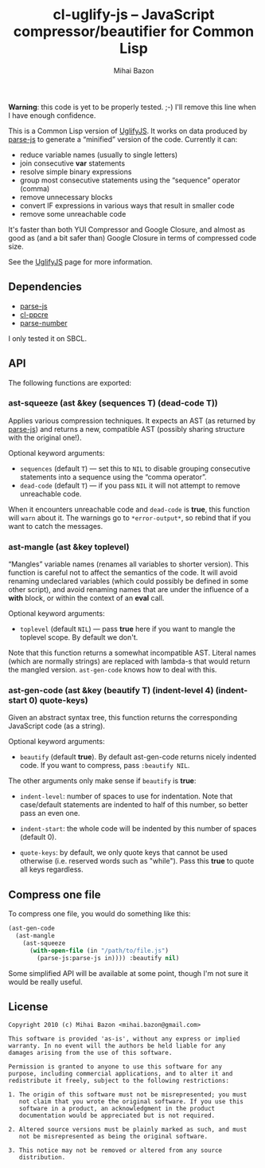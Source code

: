 #+TITLE: cl-uglify-js -- JavaScript compressor/beautifier for Common Lisp
#+KEYWORDS: javascript, js, parser, compiler, compressor, mangle, minify, minifier, common lisp
#+DESCRIPTION: JavaScript compressor/beautifier for Common Lisp
#+STYLE: <link rel="stylesheet" type="text/css" href="docstyle.css" />
#+AUTHOR: Mihai Bazon
#+EMAIL: mihai.bazon@gmail.com

*Warning*: this code is yet to be properly tested. ;-) I'll remove this line
when I have enough confidence.

This is a Common Lisp version of [[http://github.com/mishoo/UglifyJS][UglifyJS]].  It works on data produced by
[[http://marijn.haverbeke.nl/parse-js/][parse-js]] to generate a “minified” version of the code.  Currently
it can:

- reduce variable names (usually to single letters)
- join consecutive *var* statements
- resolve simple binary expressions
- group most consecutive statements using the “sequence” operator (comma)
- remove unnecessary blocks
- convert IF expressions in various ways that result in smaller code
- remove some unreachable code

It's faster than both YUI Compressor and Google Closure, and almost as good
as (and a bit safer than) Google Closure in terms of compressed code size.

See the [[http://github.com/mishoo/UglifyJS][UglifyJS]] page for more information.

** Dependencies

- [[http://marijn.haverbeke.nl/parse-js/][parse-js]]
- [[http://weitz.de/cl-ppcre/][cl-ppcre]]
- [[http://www.cliki.net/PARSE-NUMBER][parse-number]]

I only tested it on SBCL.

** API

The following functions are exported:

*** ast-squeeze (ast &key (sequences T) (dead-code T))

Applies various compression techniques.  It expects an AST (as returned by
[[http://marijn.haverbeke.nl/parse-js/][parse-js]]) and returns a new, compatible AST (possibly sharing structure with
the original one!).

Optional keyword arguments:

- =sequences= (default =T=) --- set this to =NIL= to disable grouping
  consecutive statements into a sequence using the “comma operator”.
- =dead-code= (default =T=) --- if you pass =NIL= it will not attempt to
  remove unreachable code.

When it encounters unreachable code and =dead-code= is *true*, this function
will =warn= about it.  The warnings go to =*error-output*=, so rebind that
if you want to catch the messages.

*** ast-mangle (ast &key toplevel)

“Mangles” variable names (renames all variables to shorter version).  This
function is careful not to affect the semantics of the code.  It will avoid
renaming undeclared variables (which could possibly be defined in some other
script), and avoid renaming names that are under the influence of a *with*
block, or within the context of an *eval* call.

Optional keyword arguments:

- =toplevel= (default =NIL=) --- pass *true* here if you want to mangle the
  toplevel scope.  By default we don't.

Note that this function returns a somewhat incompatible AST.  Literal names
(which are normally strings) are replaced with lambda-s that would return
the mangled version.  =ast-gen-code= knows how to deal with this.

*** ast-gen-code (ast &key (beautify T) (indent-level 4) (indent-start 0) quote-keys)

Given an abstract syntax tree, this function returns the corresponding
JavaScript code (as a string).

Optional keyword arguments:

- =beautify= (default *true*).  By default ast-gen-code returns nicely
  indented code.  If you want to compress, pass =:beautify NIL=.

The other arguments only make sense if =beautify= is *true*:

- =indent-level=: number of spaces to use for indentation.  Note that
  case/default statements are indented to half of this number, so better
  pass an even one.

- =indent-start=: the whole code will be indented by this number of spaces
  (default 0).

- =quote-keys=: by default, we only quote keys that cannot be used otherwise
  (i.e. reserved words such as "while").  Pass this *true* to quote all keys
  regardless.

** Compress one file

To compress one file, you would do something like this:

#+BEGIN_SRC lisp
(ast-gen-code
  (ast-mangle
    (ast-squeeze
      (with-open-file (in "/path/to/file.js")
        (parse-js:parse-js in)))) :beautify nil)
#+END_SRC

Some simplified API will be available at some point, though I'm not sure it
would be really useful.

** License

#+BEGIN_EXAMPLE
Copyright 2010 (c) Mihai Bazon <mihai.bazon@gmail.com>

This software is provided 'as-is', without any express or implied
warranty. In no event will the authors be held liable for any
damages arising from the use of this software.

Permission is granted to anyone to use this software for any
purpose, including commercial applications, and to alter it and
redistribute it freely, subject to the following restrictions:

1. The origin of this software must not be misrepresented; you must
   not claim that you wrote the original software. If you use this
   software in a product, an acknowledgment in the product
   documentation would be appreciated but is not required.

2. Altered source versions must be plainly marked as such, and must
   not be misrepresented as being the original software.

3. This notice may not be removed or altered from any source
   distribution.
#+END_EXAMPLE
